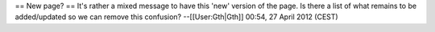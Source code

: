 == New page? == It's rather a mixed message to have this 'new' version
of the page. Is there a list of what remains to be added/updated so we
can remove this confusion? --[[User:Gth|Gth]] 00:54, 27 April 2012
(CEST)
